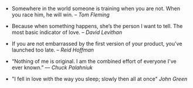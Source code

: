 #+BEGIN_COMMENT
.. link:
.. description:
.. tags: quotes
.. date: 2013/10/19 20:05:52
.. title: Quotes [2013-10-19]
.. slug: quotes-2013-10-19
#+END_COMMENT


- Somewhere in the world someone is training when you are not. When
  you race him, he will win. -- /Tom Fleming/

- Because when something happens, she’s the person I want to tell. The
  most basic indicator of love. -- /David Levithan/

- If you are not embarrassed by the first version of your product,
  you've launched too late. -- /Reid Hoffman/

- “Nothing of me is original. I am the combined effort of everyone
  I've ever known.” ― /Chuck Palahniuk/

- "I fell in love with the way you sleep; slowly then all at once"
  /John Green/
